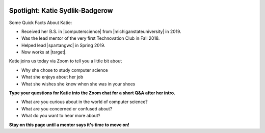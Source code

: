 .. image:: ../../_static/Technovation-yellow-gradient-background.png
    :width: 500
    :align: center


Spotlight: Katie Sydlik-Badgerow
:::::::::::::::::::::::::::::::::::::::::::


Some Quick Facts About Katie:

* Received her B.S. in |computerscience| from |michiganstateuniversity| in 2019. 
* Was the lead mentor of the very first Technovation Club in Fall 2018.
* Helped lead |spartangwc| in Spring 2019.
* Now works at |target|.


.. |computerscience| raw:: html

    <a href="https://www.cse.msu.edu" target="_blank">Computer Science</a>

.. |michiganstateuniversity| raw:: html

    <a href="https://www.msu.edu" target="_blank">Michigan State University</a>


.. |target| raw:: html

    <a href="https://www.target.com/" target="_blank">Target</a>


.. |spartangwc| raw:: html

    <a href="http://www.spartangwc.org/" target="_blank">Spartan Girls Who Code</a>


.. image:: ../../_static/katie.jpg
    :width: 300px
    :align: center
    :alt: Katie Sydlik-Badgerow's profile picture


Katie joins us today via Zoom to tell you a little bit about

* Why she chose to study computer science
* What she enjoys about her job
* What she wishes she knew when she was in your shoes


**Type your questions for Katie into the Zoom chat for a short Q&A after her intro.**


* What are you curious about in the world of computer science? 
* What are you concerned or confused about?
* What do you want to hear more about?


**Stay on this page until a mentor says it's time to move on!**